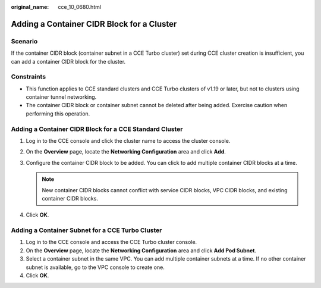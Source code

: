 :original_name: cce_10_0680.html

.. _cce_10_0680:

Adding a Container CIDR Block for a Cluster
===========================================

Scenario
--------

If the container CIDR block (container subnet in a CCE Turbo cluster) set during CCE cluster creation is insufficient, you can add a container CIDR block for the cluster.

Constraints
-----------

-  This function applies to CCE standard clusters and CCE Turbo clusters of v1.19 or later, but not to clusters using container tunnel networking.
-  The container CIDR block or container subnet cannot be deleted after being added. Exercise caution when performing this operation.

Adding a Container CIDR Block for a CCE Standard Cluster
--------------------------------------------------------

#. Log in to the CCE console and click the cluster name to access the cluster console.
#. On the **Overview** page, locate the **Networking Configuration** area and click **Add**.
#. Configure the container CIDR block to be added. You can click |image1| to add multiple container CIDR blocks at a time.

   .. note::

      New container CIDR blocks cannot conflict with service CIDR blocks, VPC CIDR blocks, and existing container CIDR blocks.

#. Click **OK**.

Adding a Container Subnet for a CCE Turbo Cluster
-------------------------------------------------

#. Log in to the CCE console and access the CCE Turbo cluster console.
#. On the **Overview** page, locate the **Networking Configuration** area and click **Add Pod Subnet**.
#. Select a container subnet in the same VPC. You can add multiple container subnets at a time. If no other container subnet is available, go to the VPC console to create one.
#. Click **OK**.

.. |image1| image:: /_static/images/en-us_image_0000001797910209.png
